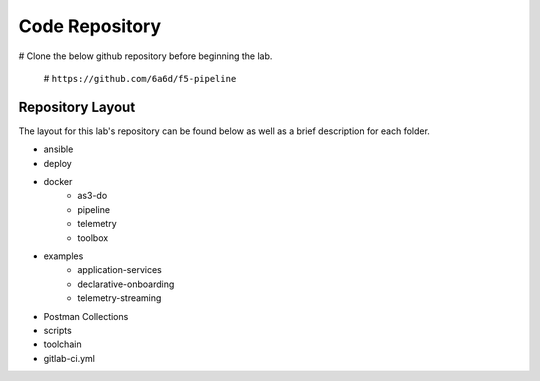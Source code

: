 Code Repository
===============

# Clone the below github repository before beginning the lab.

    # ``https://github.com/6a6d/f5-pipeline``

Repository Layout
-----------------

The layout for this lab\'s repository can be found below as well as a brief description for each folder.

* ansible
* deploy
* docker
    * as3-do
    * pipeline
    * telemetry
    * toolbox
* examples
    * application-services
    * declarative-onboarding
    * telemetry-streaming
* Postman Collections
* scripts
* toolchain
* gitlab-ci.yml

.. TODO:: Brief description of each folder
